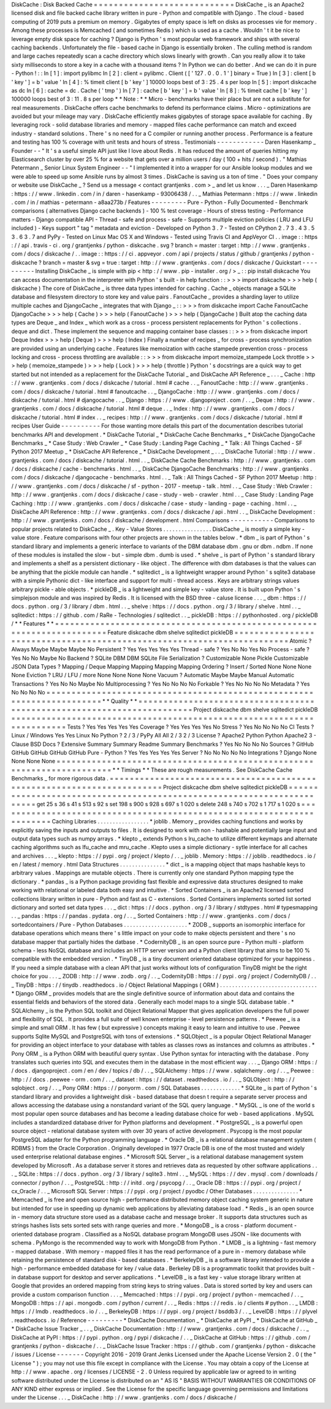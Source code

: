 DiskCache
:
Disk
Backed
Cache
=
=
=
=
=
=
=
=
=
=
=
=
=
=
=
=
=
=
=
=
=
=
=
=
=
=
=
=
DiskCache
_
is
an
Apache2
licensed
disk
and
file
backed
cache
library
written
in
pure
-
Python
and
compatible
with
Django
.
The
cloud
-
based
computing
of
2019
puts
a
premium
on
memory
.
Gigabytes
of
empty
space
is
left
on
disks
as
processes
vie
for
memory
.
Among
these
processes
is
Memcached
(
and
sometimes
Redis
)
which
is
used
as
a
cache
.
Wouldn
'
t
it
be
nice
to
leverage
empty
disk
space
for
caching
?
Django
is
Python
'
s
most
popular
web
framework
and
ships
with
several
caching
backends
.
Unfortunately
the
file
-
based
cache
in
Django
is
essentially
broken
.
The
culling
method
is
random
and
large
caches
repeatedly
scan
a
cache
directory
which
slows
linearly
with
growth
.
Can
you
really
allow
it
to
take
sixty
milliseconds
to
store
a
key
in
a
cache
with
a
thousand
items
?
In
Python
we
can
do
better
.
And
we
can
do
it
in
pure
-
Python
!
:
:
In
[
1
]
:
import
pylibmc
In
[
2
]
:
client
=
pylibmc
.
Client
(
[
'
127
.
0
.
0
.
1
'
]
binary
=
True
)
In
[
3
]
:
client
[
b
'
key
'
]
=
b
'
value
'
In
[
4
]
:
%
timeit
client
[
b
'
key
'
]
10000
loops
best
of
3
:
25
.
4
s
per
loop
In
[
5
]
:
import
diskcache
as
dc
In
[
6
]
:
cache
=
dc
.
Cache
(
'
tmp
'
)
In
[
7
]
:
cache
[
b
'
key
'
]
=
b
'
value
'
In
[
8
]
:
%
timeit
cache
[
b
'
key
'
]
100000
loops
best
of
3
:
11
.
8
s
per
loop
*
*
Note
:
*
*
Micro
-
benchmarks
have
their
place
but
are
not
a
substitute
for
real
measurements
.
DiskCache
offers
cache
benchmarks
to
defend
its
performance
claims
.
Micro
-
optimizations
are
avoided
but
your
mileage
may
vary
.
DiskCache
efficiently
makes
gigabytes
of
storage
space
available
for
caching
.
By
leveraging
rock
-
solid
database
libraries
and
memory
-
mapped
files
cache
performance
can
match
and
exceed
industry
-
standard
solutions
.
There
'
s
no
need
for
a
C
compiler
or
running
another
process
.
Performance
is
a
feature
and
testing
has
100
%
coverage
with
unit
tests
and
hours
of
stress
.
Testimonials
-
-
-
-
-
-
-
-
-
-
-
-
Daren
Hasenkamp
_
Founder
-
-
"
It
'
s
a
useful
simple
API
just
like
I
love
about
Redis
.
It
has
reduced
the
amount
of
queries
hitting
my
Elasticsearch
cluster
by
over
25
%
for
a
website
that
gets
over
a
million
users
/
day
(
100
+
hits
/
second
)
.
"
Mathias
Petermann
_
Senior
Linux
System
Engineer
-
-
"
I
implemented
it
into
a
wrapper
for
our
Ansible
lookup
modules
and
we
were
able
to
speed
up
some
Ansible
runs
by
almost
3
times
.
DiskCache
is
saving
us
a
ton
of
time
.
"
Does
your
company
or
website
use
DiskCache
_
?
Send
us
a
message
<
contact
grantjenks
.
com
>
_
and
let
us
know
.
.
.
_
Daren
Hasenkamp
:
https
:
/
/
www
.
linkedin
.
com
/
in
/
daren
-
hasenkamp
-
93006438
/
.
.
_
Mathias
Petermann
:
https
:
/
/
www
.
linkedin
.
com
/
in
/
mathias
-
petermann
-
a8aa273b
/
Features
-
-
-
-
-
-
-
-
-
Pure
-
Python
-
Fully
Documented
-
Benchmark
comparisons
(
alternatives
Django
cache
backends
)
-
100
%
test
coverage
-
Hours
of
stress
testing
-
Performance
matters
-
Django
compatible
API
-
Thread
-
safe
and
process
-
safe
-
Supports
multiple
eviction
policies
(
LRU
and
LFU
included
)
-
Keys
support
"
tag
"
metadata
and
eviction
-
Developed
on
Python
3
.
7
-
Tested
on
CPython
2
.
7
3
.
4
3
.
5
3
.
6
3
.
7
and
PyPy
-
Tested
on
Linux
Mac
OS
X
and
Windows
-
Tested
using
Travis
CI
and
AppVeyor
CI
.
.
image
:
:
https
:
/
/
api
.
travis
-
ci
.
org
/
grantjenks
/
python
-
diskcache
.
svg
?
branch
=
master
:
target
:
http
:
/
/
www
.
grantjenks
.
com
/
docs
/
diskcache
/
.
.
image
:
:
https
:
/
/
ci
.
appveyor
.
com
/
api
/
projects
/
status
/
github
/
grantjenks
/
python
-
diskcache
?
branch
=
master
&
svg
=
true
:
target
:
http
:
/
/
www
.
grantjenks
.
com
/
docs
/
diskcache
/
Quickstart
-
-
-
-
-
-
-
-
-
-
Installing
DiskCache
_
is
simple
with
pip
<
http
:
/
/
www
.
pip
-
installer
.
org
/
>
_
:
:
pip
install
diskcache
You
can
access
documentation
in
the
interpreter
with
Python
'
s
built
-
in
help
function
:
:
>
>
>
import
diskcache
>
>
>
help
(
diskcache
)
The
core
of
DiskCache
_
is
three
data
types
intended
for
caching
.
Cache
_
objects
manage
a
SQLite
database
and
filesystem
directory
to
store
key
and
value
pairs
.
FanoutCache
_
provides
a
sharding
layer
to
utilize
multiple
caches
and
DjangoCache
_
integrates
that
with
Django
_
:
:
>
>
>
from
diskcache
import
Cache
FanoutCache
DjangoCache
>
>
>
help
(
Cache
)
>
>
>
help
(
FanoutCache
)
>
>
>
help
(
DjangoCache
)
Built
atop
the
caching
data
types
are
Deque
_
and
Index
_
which
work
as
a
cross
-
process
persistent
replacements
for
Python
'
s
collections
.
deque
and
dict
.
These
implement
the
sequence
and
mapping
container
base
classes
:
:
>
>
>
from
diskcache
import
Deque
Index
>
>
>
help
(
Deque
)
>
>
>
help
(
Index
)
Finally
a
number
of
recipes
_
for
cross
-
process
synchronization
are
provided
using
an
underlying
cache
.
Features
like
memoization
with
cache
stampede
prevention
cross
-
process
locking
and
cross
-
process
throttling
are
available
:
:
>
>
>
from
diskcache
import
memoize_stampede
Lock
throttle
>
>
>
help
(
memoize_stampede
)
>
>
>
help
(
Lock
)
>
>
>
help
(
throttle
)
Python
'
s
docstrings
are
a
quick
way
to
get
started
but
not
intended
as
a
replacement
for
the
DiskCache
Tutorial
_
and
DiskCache
API
Reference
_
.
.
.
_
Cache
:
http
:
/
/
www
.
grantjenks
.
com
/
docs
/
diskcache
/
tutorial
.
html
#
cache
.
.
_
FanoutCache
:
http
:
/
/
www
.
grantjenks
.
com
/
docs
/
diskcache
/
tutorial
.
html
#
fanoutcache
.
.
_
DjangoCache
:
http
:
/
/
www
.
grantjenks
.
com
/
docs
/
diskcache
/
tutorial
.
html
#
djangocache
.
.
_
Django
:
https
:
/
/
www
.
djangoproject
.
com
/
.
.
_
Deque
:
http
:
/
/
www
.
grantjenks
.
com
/
docs
/
diskcache
/
tutorial
.
html
#
deque
.
.
_
Index
:
http
:
/
/
www
.
grantjenks
.
com
/
docs
/
diskcache
/
tutorial
.
html
#
index
.
.
_
recipes
:
http
:
/
/
www
.
grantjenks
.
com
/
docs
/
diskcache
/
tutorial
.
html
#
recipes
User
Guide
-
-
-
-
-
-
-
-
-
-
For
those
wanting
more
details
this
part
of
the
documentation
describes
tutorial
benchmarks
API
and
development
.
*
DiskCache
Tutorial
_
*
DiskCache
Cache
Benchmarks
_
*
DiskCache
DjangoCache
Benchmarks
_
*
Case
Study
:
Web
Crawler
_
*
Case
Study
:
Landing
Page
Caching
_
*
Talk
:
All
Things
Cached
-
SF
Python
2017
Meetup
_
*
DiskCache
API
Reference
_
*
DiskCache
Development
_
.
.
_
DiskCache
Tutorial
:
http
:
/
/
www
.
grantjenks
.
com
/
docs
/
diskcache
/
tutorial
.
html
.
.
_
DiskCache
Cache
Benchmarks
:
http
:
/
/
www
.
grantjenks
.
com
/
docs
/
diskcache
/
cache
-
benchmarks
.
html
.
.
_
DiskCache
DjangoCache
Benchmarks
:
http
:
/
/
www
.
grantjenks
.
com
/
docs
/
diskcache
/
djangocache
-
benchmarks
.
html
.
.
_
Talk
:
All
Things
Cached
-
SF
Python
2017
Meetup
:
http
:
/
/
www
.
grantjenks
.
com
/
docs
/
diskcache
/
sf
-
python
-
2017
-
meetup
-
talk
.
html
.
.
_
Case
Study
:
Web
Crawler
:
http
:
/
/
www
.
grantjenks
.
com
/
docs
/
diskcache
/
case
-
study
-
web
-
crawler
.
html
.
.
_
Case
Study
:
Landing
Page
Caching
:
http
:
/
/
www
.
grantjenks
.
com
/
docs
/
diskcache
/
case
-
study
-
landing
-
page
-
caching
.
html
.
.
_
DiskCache
API
Reference
:
http
:
/
/
www
.
grantjenks
.
com
/
docs
/
diskcache
/
api
.
html
.
.
_
DiskCache
Development
:
http
:
/
/
www
.
grantjenks
.
com
/
docs
/
diskcache
/
development
.
html
Comparisons
-
-
-
-
-
-
-
-
-
-
-
Comparisons
to
popular
projects
related
to
DiskCache
_
.
Key
-
Value
Stores
.
.
.
.
.
.
.
.
.
.
.
.
.
.
.
.
DiskCache
_
is
mostly
a
simple
key
-
value
store
.
Feature
comparisons
with
four
other
projects
are
shown
in
the
tables
below
.
*
dbm
_
is
part
of
Python
'
s
standard
library
and
implements
a
generic
interface
to
variants
of
the
DBM
database
dbm
.
gnu
or
dbm
.
ndbm
.
If
none
of
these
modules
is
installed
the
slow
-
but
-
simple
dbm
.
dumb
is
used
.
*
shelve
_
is
part
of
Python
'
s
standard
library
and
implements
a
shelf
as
a
persistent
dictionary
-
like
object
.
The
difference
with
dbm
databases
is
that
the
values
can
be
anything
that
the
pickle
module
can
handle
.
*
sqlitedict
_
is
a
lightweight
wrapper
around
Python
'
s
sqlite3
database
with
a
simple
Pythonic
dict
-
like
interface
and
support
for
multi
-
thread
access
.
Keys
are
arbitrary
strings
values
arbitrary
pickle
-
able
objects
.
*
pickleDB
_
is
a
lightweight
and
simple
key
-
value
store
.
It
is
built
upon
Python
'
s
simplejson
module
and
was
inspired
by
Redis
.
It
is
licensed
with
the
BSD
three
-
caluse
license
.
.
.
_
dbm
:
https
:
/
/
docs
.
python
.
org
/
3
/
library
/
dbm
.
html
.
.
_
shelve
:
https
:
/
/
docs
.
python
.
org
/
3
/
library
/
shelve
.
html
.
.
_
sqlitedict
:
https
:
/
/
github
.
com
/
RaRe
-
Technologies
/
sqlitedict
.
.
_
pickleDB
:
https
:
/
/
pythonhosted
.
org
/
pickleDB
/
*
*
Features
*
*
=
=
=
=
=
=
=
=
=
=
=
=
=
=
=
=
=
=
=
=
=
=
=
=
=
=
=
=
=
=
=
=
=
=
=
=
=
=
=
=
=
=
=
=
=
=
=
=
=
=
=
=
=
=
=
=
=
=
=
=
=
=
=
=
=
=
=
=
=
=
=
Feature
diskcache
dbm
shelve
sqlitedict
pickleDB
=
=
=
=
=
=
=
=
=
=
=
=
=
=
=
=
=
=
=
=
=
=
=
=
=
=
=
=
=
=
=
=
=
=
=
=
=
=
=
=
=
=
=
=
=
=
=
=
=
=
=
=
=
=
=
=
=
=
=
=
=
=
=
=
=
=
=
=
=
=
=
Atomic
?
Always
Maybe
Maybe
Maybe
No
Persistent
?
Yes
Yes
Yes
Yes
Yes
Thread
-
safe
?
Yes
No
No
Yes
No
Process
-
safe
?
Yes
No
No
Maybe
No
Backend
?
SQLite
DBM
DBM
SQLite
File
Serialization
?
Customizable
None
Pickle
Customizable
JSON
Data
Types
?
Mapping
/
Deque
Mapping
Mapping
Mapping
Mapping
Ordering
?
Insert
/
Sorted
None
None
None
None
Eviction
?
LRU
/
LFU
/
more
None
None
None
None
Vacuum
?
Automatic
Maybe
Maybe
Manual
Automatic
Transactions
?
Yes
No
No
Maybe
No
Multiprocessing
?
Yes
No
No
No
No
Forkable
?
Yes
No
No
No
No
Metadata
?
Yes
No
No
No
No
=
=
=
=
=
=
=
=
=
=
=
=
=
=
=
=
=
=
=
=
=
=
=
=
=
=
=
=
=
=
=
=
=
=
=
=
=
=
=
=
=
=
=
=
=
=
=
=
=
=
=
=
=
=
=
=
=
=
=
=
=
=
=
=
=
=
=
=
=
=
=
*
*
Quality
*
*
=
=
=
=
=
=
=
=
=
=
=
=
=
=
=
=
=
=
=
=
=
=
=
=
=
=
=
=
=
=
=
=
=
=
=
=
=
=
=
=
=
=
=
=
=
=
=
=
=
=
=
=
=
=
=
=
=
=
=
=
=
=
=
=
=
=
=
=
=
=
=
Project
diskcache
dbm
shelve
sqlitedict
pickleDB
=
=
=
=
=
=
=
=
=
=
=
=
=
=
=
=
=
=
=
=
=
=
=
=
=
=
=
=
=
=
=
=
=
=
=
=
=
=
=
=
=
=
=
=
=
=
=
=
=
=
=
=
=
=
=
=
=
=
=
=
=
=
=
=
=
=
=
=
=
=
=
Tests
?
Yes
Yes
Yes
Yes
Yes
Coverage
?
Yes
Yes
Yes
Yes
No
Stress
?
Yes
No
No
No
No
CI
Tests
?
Linux
/
Windows
Yes
Yes
Linux
No
Python
?
2
/
3
/
PyPy
All
All
2
/
3
2
/
3
License
?
Apache2
Python
Python
Apache2
3
-
Clause
BSD
Docs
?
Extensive
Summary
Summary
Readme
Summary
Benchmarks
?
Yes
No
No
No
No
Sources
?
GitHub
GitHub
GitHub
GitHub
GitHub
Pure
-
Python
?
Yes
Yes
Yes
Yes
Yes
Server
?
No
No
No
No
No
Integrations
?
Django
None
None
None
None
=
=
=
=
=
=
=
=
=
=
=
=
=
=
=
=
=
=
=
=
=
=
=
=
=
=
=
=
=
=
=
=
=
=
=
=
=
=
=
=
=
=
=
=
=
=
=
=
=
=
=
=
=
=
=
=
=
=
=
=
=
=
=
=
=
=
=
=
=
=
=
*
*
Timings
*
*
These
are
rough
measurements
.
See
DiskCache
Cache
Benchmarks
_
for
more
rigorous
data
.
=
=
=
=
=
=
=
=
=
=
=
=
=
=
=
=
=
=
=
=
=
=
=
=
=
=
=
=
=
=
=
=
=
=
=
=
=
=
=
=
=
=
=
=
=
=
=
=
=
=
=
=
=
=
=
=
=
=
=
=
=
=
=
=
=
=
=
=
=
=
=
Project
diskcache
dbm
shelve
sqlitedict
pickleDB
=
=
=
=
=
=
=
=
=
=
=
=
=
=
=
=
=
=
=
=
=
=
=
=
=
=
=
=
=
=
=
=
=
=
=
=
=
=
=
=
=
=
=
=
=
=
=
=
=
=
=
=
=
=
=
=
=
=
=
=
=
=
=
=
=
=
=
=
=
=
=
get
25
s
36
s
41
s
513
s
92
s
set
198
s
900
s
928
s
697
s
1
020
s
delete
248
s
740
s
702
s
1
717
s
1
020
s
=
=
=
=
=
=
=
=
=
=
=
=
=
=
=
=
=
=
=
=
=
=
=
=
=
=
=
=
=
=
=
=
=
=
=
=
=
=
=
=
=
=
=
=
=
=
=
=
=
=
=
=
=
=
=
=
=
=
=
=
=
=
=
=
=
=
=
=
=
=
=
Caching
Libraries
.
.
.
.
.
.
.
.
.
.
.
.
.
.
.
.
.
*
joblib
.
Memory
_
provides
caching
functions
and
works
by
explicitly
saving
the
inputs
and
outputs
to
files
.
It
is
designed
to
work
with
non
-
hashable
and
potentially
large
input
and
output
data
types
such
as
numpy
arrays
.
*
klepto
_
extends
Python
s
lru_cache
to
utilize
different
keymaps
and
alternate
caching
algorithms
such
as
lfu_cache
and
mru_cache
.
Klepto
uses
a
simple
dictionary
-
sytle
interface
for
all
caches
and
archives
.
.
.
_
klepto
:
https
:
/
/
pypi
.
org
/
project
/
klepto
/
.
.
_
joblib
.
Memory
:
https
:
/
/
joblib
.
readthedocs
.
io
/
en
/
latest
/
memory
.
html
Data
Structures
.
.
.
.
.
.
.
.
.
.
.
.
.
.
.
*
dict
_
is
a
mapping
object
that
maps
hashable
keys
to
arbitrary
values
.
Mappings
are
mutable
objects
.
There
is
currently
only
one
standard
Python
mapping
type
the
dictionary
.
*
pandas
_
is
a
Python
package
providing
fast
flexible
and
expressive
data
structures
designed
to
make
working
with
relational
or
labeled
data
both
easy
and
intuitive
.
*
Sorted
Containers
_
is
an
Apache2
licensed
sorted
collections
library
written
in
pure
-
Python
and
fast
as
C
-
extensions
.
Sorted
Containers
implements
sorted
list
sorted
dictionary
and
sorted
set
data
types
.
.
.
_
dict
:
https
:
/
/
docs
.
python
.
org
/
3
/
library
/
stdtypes
.
html
#
typesmapping
.
.
_
pandas
:
https
:
/
/
pandas
.
pydata
.
org
/
.
.
_
Sorted
Containers
:
http
:
/
/
www
.
grantjenks
.
com
/
docs
/
sortedcontainers
/
Pure
-
Python
Databases
.
.
.
.
.
.
.
.
.
.
.
.
.
.
.
.
.
.
.
.
.
*
ZODB
_
supports
an
isomorphic
interface
for
database
operations
which
means
there
'
s
little
impact
on
your
code
to
make
objects
persistent
and
there
'
s
no
database
mapper
that
partially
hides
the
datbase
.
*
CodernityDB
_
is
an
open
source
pure
-
Python
multi
-
platform
schema
-
less
NoSQL
database
and
includes
an
HTTP
server
version
and
a
Python
client
library
that
aims
to
be
100
%
compatible
with
the
embedded
version
.
*
TinyDB
_
is
a
tiny
document
oriented
database
optimized
for
your
happiness
.
If
you
need
a
simple
database
with
a
clean
API
that
just
works
without
lots
of
configuration
TinyDB
might
be
the
right
choice
for
you
.
.
.
_
ZODB
:
http
:
/
/
www
.
zodb
.
org
/
.
.
_
CodernityDB
:
https
:
/
/
pypi
.
org
/
project
/
CodernityDB
/
.
.
_
TinyDB
:
https
:
/
/
tinydb
.
readthedocs
.
io
/
Object
Relational
Mappings
(
ORM
)
.
.
.
.
.
.
.
.
.
.
.
.
.
.
.
.
.
.
.
.
.
.
.
.
.
.
.
.
.
.
.
.
*
Django
ORM
_
provides
models
that
are
the
single
definitive
source
of
information
about
data
and
contains
the
essential
fields
and
behaviors
of
the
stored
data
.
Generally
each
model
maps
to
a
single
SQL
database
table
.
*
SQLAlchemy
_
is
the
Python
SQL
toolkit
and
Object
Relational
Mapper
that
gives
application
developers
the
full
power
and
flexibility
of
SQL
.
It
provides
a
full
suite
of
well
known
enterprise
-
level
persistence
patterns
.
*
Peewee
_
is
a
simple
and
small
ORM
.
It
has
few
(
but
expressive
)
concepts
making
it
easy
to
learn
and
intuitive
to
use
.
Peewee
supports
Sqlite
MySQL
and
PostgreSQL
with
tons
of
extensions
.
*
SQLObject
_
is
a
popular
Object
Relational
Manager
for
providing
an
object
interface
to
your
database
with
tables
as
classes
rows
as
instances
and
columns
as
attributes
.
*
Pony
ORM
_
is
a
Python
ORM
with
beautiful
query
syntax
.
Use
Python
syntax
for
interacting
with
the
database
.
Pony
translates
such
queries
into
SQL
and
executes
them
in
the
database
in
the
most
efficient
way
.
.
.
_
Django
ORM
:
https
:
/
/
docs
.
djangoproject
.
com
/
en
/
dev
/
topics
/
db
/
.
.
_
SQLAlchemy
:
https
:
/
/
www
.
sqlalchemy
.
org
/
.
.
_
Peewee
:
http
:
/
/
docs
.
peewee
-
orm
.
com
/
.
.
_
dataset
:
https
:
/
/
dataset
.
readthedocs
.
io
/
.
.
_
SQLObject
:
http
:
/
/
sqlobject
.
org
/
.
.
_
Pony
ORM
:
https
:
/
/
ponyorm
.
com
/
SQL
Databases
.
.
.
.
.
.
.
.
.
.
.
.
.
*
SQLite
_
is
part
of
Python
'
s
standard
library
and
provides
a
lightweight
disk
-
based
database
that
doesn
t
require
a
separate
server
process
and
allows
accessing
the
database
using
a
nonstandard
variant
of
the
SQL
query
language
.
*
MySQL
_
is
one
of
the
world
s
most
popular
open
source
databases
and
has
become
a
leading
database
choice
for
web
-
based
applications
.
MySQL
includes
a
standardized
database
driver
for
Python
platforms
and
development
.
*
PostgreSQL
_
is
a
powerful
open
source
object
-
relational
database
system
with
over
30
years
of
active
development
.
Psycopg
is
the
most
popular
PostgreSQL
adapter
for
the
Python
programming
language
.
*
Oracle
DB
_
is
a
relational
database
management
system
(
RDBMS
)
from
the
Oracle
Corporation
.
Originally
developed
in
1977
Oracle
DB
is
one
of
the
most
trusted
and
widely
used
enterprise
relational
database
engines
.
*
Microsoft
SQL
Server
_
is
a
relational
database
management
system
developed
by
Microsoft
.
As
a
database
server
it
stores
and
retrieves
data
as
requested
by
other
software
applications
.
.
.
_
SQLite
:
https
:
/
/
docs
.
python
.
org
/
3
/
library
/
sqlite3
.
html
.
.
_
MySQL
:
https
:
/
/
dev
.
mysql
.
com
/
downloads
/
connector
/
python
/
.
.
_
PostgreSQL
:
http
:
/
/
initd
.
org
/
psycopg
/
.
.
_
Oracle
DB
:
https
:
/
/
pypi
.
org
/
project
/
cx_Oracle
/
.
.
_
Microsoft
SQL
Server
:
https
:
/
/
pypi
.
org
/
project
/
pyodbc
/
Other
Databases
.
.
.
.
.
.
.
.
.
.
.
.
.
.
.
*
Memcached
_
is
free
and
open
source
high
-
performance
distributed
memory
object
caching
system
generic
in
nature
but
intended
for
use
in
speeding
up
dynamic
web
applications
by
alleviating
database
load
.
*
Redis
_
is
an
open
source
in
-
memory
data
structure
store
used
as
a
database
cache
and
message
broker
.
It
supports
data
structures
such
as
strings
hashes
lists
sets
sorted
sets
with
range
queries
and
more
.
*
MongoDB
_
is
a
cross
-
platform
document
-
oriented
database
program
.
Classified
as
a
NoSQL
database
program
MongoDB
uses
JSON
-
like
documents
with
schema
.
PyMongo
is
the
recommended
way
to
work
with
MongoDB
from
Python
.
*
LMDB
_
is
a
lightning
-
fast
memory
-
mapped
database
.
With
memory
-
mapped
files
it
has
the
read
performance
of
a
pure
in
-
memory
database
while
retaining
the
persistence
of
standard
disk
-
based
databases
.
*
BerkeleyDB
_
is
a
software
library
intended
to
provide
a
high
-
performance
embedded
database
for
key
/
value
data
.
Berkeley
DB
is
a
programmatic
toolkit
that
provides
built
-
in
database
support
for
desktop
and
server
applications
.
*
LevelDB
_
is
a
fast
key
-
value
storage
library
written
at
Google
that
provides
an
ordered
mapping
from
string
keys
to
string
values
.
Data
is
stored
sorted
by
key
and
users
can
provide
a
custom
comparison
function
.
.
.
_
Memcached
:
https
:
/
/
pypi
.
org
/
project
/
python
-
memcached
/
.
.
_
MongoDB
:
https
:
/
/
api
.
mongodb
.
com
/
python
/
current
/
.
.
_
Redis
:
https
:
/
/
redis
.
io
/
clients
#
python
.
.
_
LMDB
:
https
:
/
/
lmdb
.
readthedocs
.
io
/
.
.
_
BerkeleyDB
:
https
:
/
/
pypi
.
org
/
project
/
bsddb3
/
.
.
_
LevelDB
:
https
:
/
/
plyvel
.
readthedocs
.
io
/
Reference
-
-
-
-
-
-
-
-
-
*
DiskCache
Documentation
_
*
DiskCache
at
PyPI
_
*
DiskCache
at
GitHub
_
*
DiskCache
Issue
Tracker
_
.
.
_
DiskCache
Documentation
:
http
:
/
/
www
.
grantjenks
.
com
/
docs
/
diskcache
/
.
.
_
DiskCache
at
PyPI
:
https
:
/
/
pypi
.
python
.
org
/
pypi
/
diskcache
/
.
.
_
DiskCache
at
GitHub
:
https
:
/
/
github
.
com
/
grantjenks
/
python
-
diskcache
/
.
.
_
DiskCache
Issue
Tracker
:
https
:
/
/
github
.
com
/
grantjenks
/
python
-
diskcache
/
issues
/
License
-
-
-
-
-
-
-
Copyright
2016
-
2019
Grant
Jenks
Licensed
under
the
Apache
License
Version
2
.
0
(
the
"
License
"
)
;
you
may
not
use
this
file
except
in
compliance
with
the
License
.
You
may
obtain
a
copy
of
the
License
at
http
:
/
/
www
.
apache
.
org
/
licenses
/
LICENSE
-
2
.
0
Unless
required
by
applicable
law
or
agreed
to
in
writing
software
distributed
under
the
License
is
distributed
on
an
"
AS
IS
"
BASIS
WITHOUT
WARRANTIES
OR
CONDITIONS
OF
ANY
KIND
either
express
or
implied
.
See
the
License
for
the
specific
language
governing
permissions
and
limitations
under
the
License
.
.
.
_
DiskCache
:
http
:
/
/
www
.
grantjenks
.
com
/
docs
/
diskcache
/
